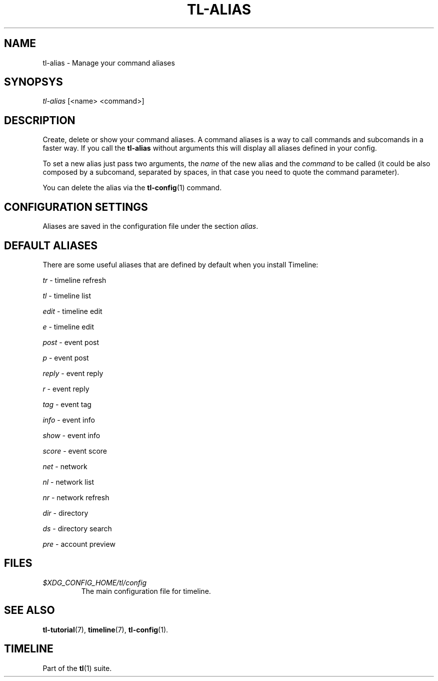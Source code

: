 .\" Automatically generated by Pandoc 2.13
.\"
.TH "TL-ALIAS" "1" "2021-05-06" "Timeline v1.8-10-gf8d77cb" "Timeline Manual"
.hy
.SH NAME
.PP
tl-alias - Manage your command aliases
.SH SYNOPSYS
.PP
\f[I]tl-alias\f[R] [<name> <command>]
.SH DESCRIPTION
.PP
Create, delete or show your command aliases.
A command aliases is a way to call commands and subcomands in a faster
way.
If you call the \f[B]tl-alias\f[R] without arguments this will display
all aliases defined in your config.
.PP
To set a new alias just pass two arguments, the \f[I]name\f[R] of the
new alias and the \f[I]command\f[R] to be called (it could be also
composed by a subcomand, separated by spaces, in that case you need to
quote the command parameter).
.PP
You can delete the alias via the \f[B]tl-config\f[R](1) command.
.SH CONFIGURATION SETTINGS
.PP
Aliases are saved in the configuration file under the section
\f[I]alias\f[R].
.SH DEFAULT ALIASES
.PP
There are some useful aliases that are defined by default when you
install Timeline:
.PP
\f[I]tr\f[R] - timeline refresh
.PP
\f[I]tl\f[R] - timeline list
.PP
\f[I]edit\f[R] - timeline edit
.PP
\f[I]e\f[R] - timeline edit
.PP
\f[I]post\f[R] - event post
.PP
\f[I]p\f[R] - event post
.PP
\f[I]reply\f[R] - event reply
.PP
\f[I]r\f[R] - event reply
.PP
\f[I]tag\f[R] - event tag
.PP
\f[I]info\f[R] - event info
.PP
\f[I]show\f[R] - event info
.PP
\f[I]score\f[R] - event score
.PP
\f[I]net\f[R] - network
.PP
\f[I]nl\f[R] - network list
.PP
\f[I]nr\f[R] - network refresh
.PP
\f[I]dir\f[R] - directory
.PP
\f[I]ds\f[R] - directory search
.PP
\f[I]pre\f[R] - account preview
.SH FILES
.TP
\f[I]$XDG_CONFIG_HOME/tl/config\f[R]
The main configuration file for timeline.
.SH SEE ALSO
.PP
\f[B]tl-tutorial\f[R](7), \f[B]timeline\f[R](7), \f[B]tl-config\f[R](1).
.SH TIMELINE
.PP
Part of the \f[B]tl\f[R](1) suite.
